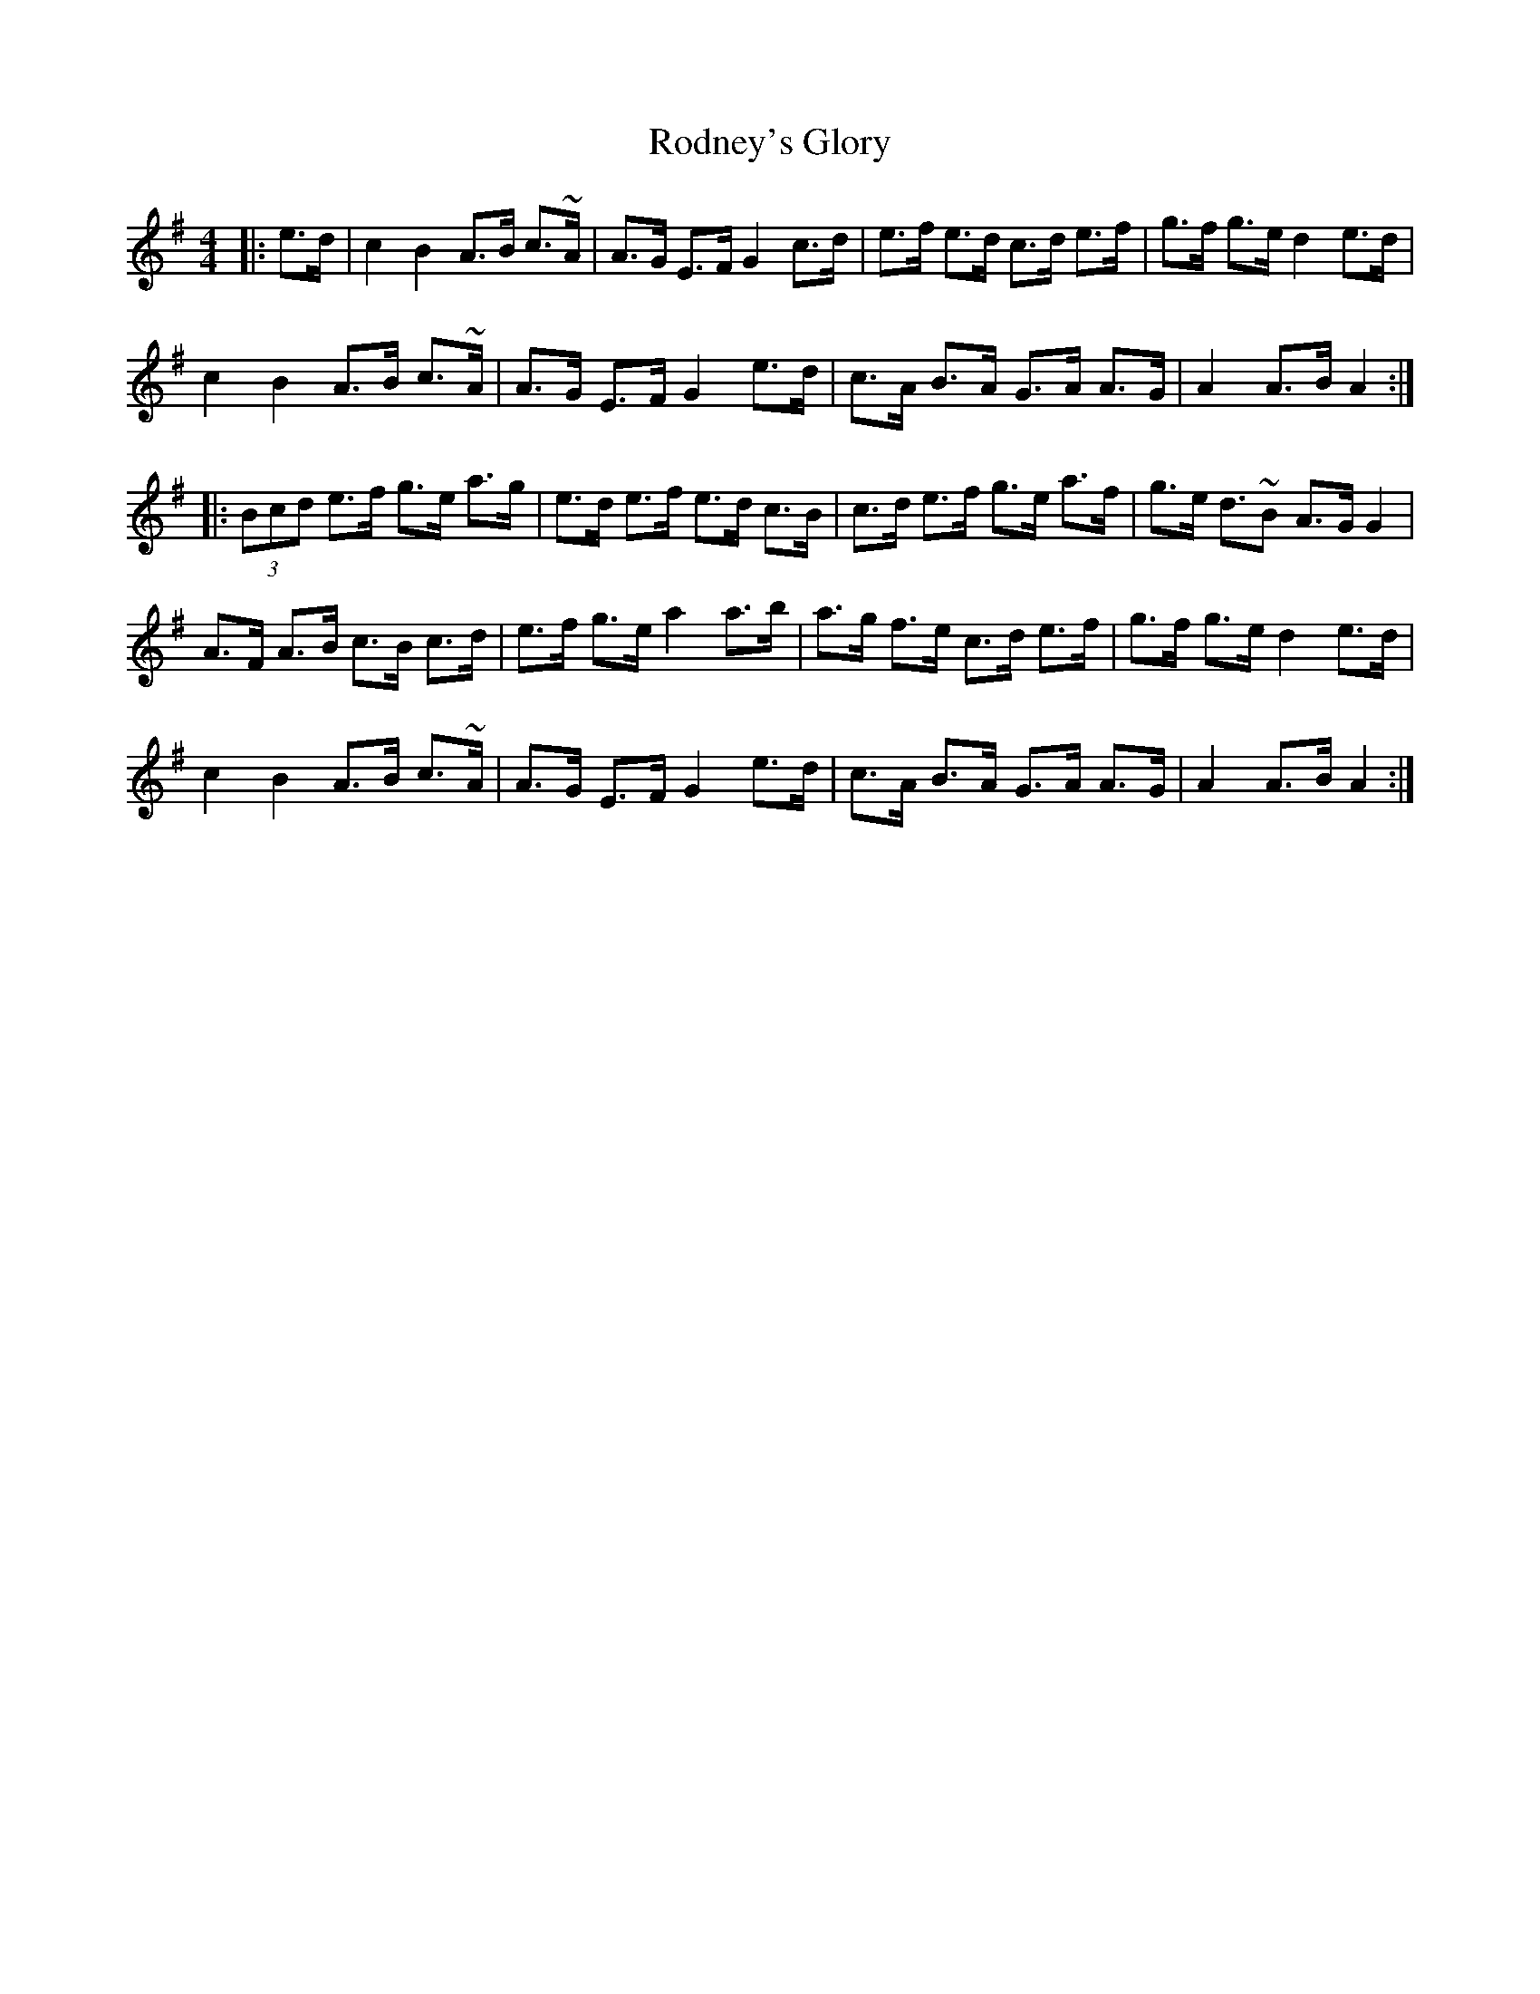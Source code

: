X: 34986
T: Rodney's Glory
R: hornpipe
M: 4/4
K: Adorian
|:e>d|c2 B2 A>B c>~A|A>G E>F G2 c>d|e>f e>d c>d e>f|g>f g>e d2 e>d|
c2 B2 A>B c>~A|A>G E>F G2 e>d|c>A B>A G>A A>G|A2 A>B A2:|
|:(3Bcd e>f g>e a>g|e>d e>f e>d c>B|c>d e>f g>e a>f|g>e d>~B2 A>G G2|
A>F A>B c>B c>d|e>f g>e a2 a>b|a>g f>e c>d e>f|g>f g>e d2 e>d|
c2 B2 A>B c>~A|A>G E>F G2 e>d|c>A B>A G>A A>G|A2 A>B A2:|

